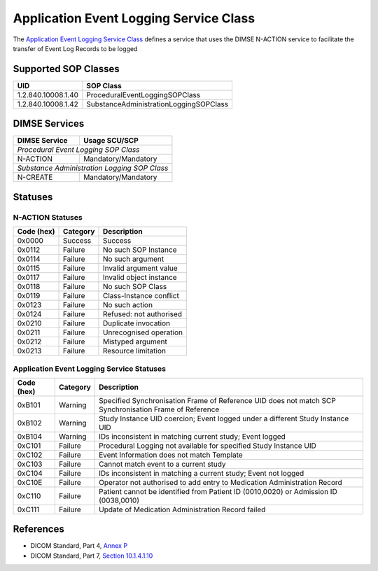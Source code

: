 Application Event Logging Service Class
=======================================
The `Application Event Logging Service Class
<http://dicom.nema.org/medical/dicom/current/output/html/part04.html#chapter_P>`_
defines a service that uses the DIMSE N-ACTION service to facilitate the
transfer of Event Log Records to be logged

.. _app_event_sops:

Supported SOP Classes
---------------------

+--------------------+----------------------------------------+
| UID                | SOP Class                              |
+====================+========================================+
| 1.2.840.10008.1.40 | ProceduralEventLoggingSOPClass         |
+--------------------+----------------------------------------+
| 1.2.840.10008.1.42 | SubstanceAdministrationLoggingSOPClass |
+--------------------+----------------------------------------+


DIMSE Services
--------------

+-----------------+----------------------------+
| DIMSE Service   | Usage SCU/SCP              |
+=================+============================+
| *Procedural Event Logging SOP Class*         |
+-----------------+----------------------------+
| N-ACTION        | Mandatory/Mandatory        |
+-----------------+----------------------------+
| *Substance Administration Logging SOP Class* |
+-----------------+----------------------------+
| N-CREATE        | Mandatory/Mandatory        |
+-----------------+----------------------------+


.. _app_event_statuses:

Statuses
--------

N-ACTION Statuses
~~~~~~~~~~~~~~~~~

+------------------+----------+-----------------------------------------------+
| Code (hex)       | Category | Description                                   |
+==================+==========+===============================================+
| 0x0000           | Success  | Success                                       |
+------------------+----------+-----------------------------------------------+
| 0x0112           | Failure  | No such SOP Instance                          |
+------------------+----------+-----------------------------------------------+
| 0x0114           | Failure  | No such argument                              |
+------------------+----------+-----------------------------------------------+
| 0x0115           | Failure  | Invalid argument value                        |
+------------------+----------+-----------------------------------------------+
| 0x0117           | Failure  | Invalid object instance                       |
+------------------+----------+-----------------------------------------------+
| 0x0118           | Failure  | No such SOP Class                             |
+------------------+----------+-----------------------------------------------+
| 0x0119           | Failure  | Class-Instance conflict                       |
+------------------+----------+-----------------------------------------------+
| 0x0123           | Failure  | No such action                                |
+------------------+----------+-----------------------------------------------+
| 0x0124           | Failure  | Refused: not authorised                       |
+------------------+----------+-----------------------------------------------+
| 0x0210           | Failure  | Duplicate invocation                          |
+------------------+----------+-----------------------------------------------+
| 0x0211           | Failure  | Unrecognised operation                        |
+------------------+----------+-----------------------------------------------+
| 0x0212           | Failure  | Mistyped argument                             |
+------------------+----------+-----------------------------------------------+
| 0x0213           | Failure  | Resource limitation                           |
+------------------+----------+-----------------------------------------------+

Application Event Logging Service Statuses
~~~~~~~~~~~~~~~~~~~~~~~~~~~~~~~~~~~~~~~~~~

+------------------+----------+-----------------------------------------------+
| Code (hex)       | Category | Description                                   |
+==================+==========+===============================================+
| 0xB101           | Warning  | Specified Synchronisation Frame of Reference  |
|                  |          | UID does not match SCP Synchronisation Frame  |
|                  |          | of Reference                                  |
+------------------+----------+-----------------------------------------------+
| 0xB102           | Warning  | Study Instance UID coercion; Event logged     |
|                  |          | under a different Study Instance UID          |
+------------------+----------+-----------------------------------------------+
| 0xB104           | Warning  | IDs inconsistent in matching current study;   |
|                  |          | Event logged                                  |
+------------------+----------+-----------------------------------------------+
| 0xC101           | Failure  | Procedural Logging not available for          |
|                  |          | specified Study Instance UID                  |
+------------------+----------+-----------------------------------------------+
| 0xC102           | Failure  | Event Information does not match Template     |
+------------------+----------+-----------------------------------------------+
| 0xC103           | Failure  | Cannot match event to a current study         |
+------------------+----------+-----------------------------------------------+
| 0xC104           | Failure  | IDs inconsistent in matching a current study; |
|                  |          | Event not logged                              |
+------------------+----------+-----------------------------------------------+
| 0xC10E           | Failure  | Operator not authorised to add entry to       |
|                  |          | Medication Administration Record              |
+------------------+----------+-----------------------------------------------+
| 0xC110           | Failure  | Patient cannot be identified from Patient ID  |
|                  |          | (0010,0020) or Admission ID (0038,0010)       |
+------------------+----------+-----------------------------------------------+
| 0xC111           | Failure  | Update of Medication Administration Record    |
|                  |          | failed                                        |
+------------------+----------+-----------------------------------------------+


References
----------

* DICOM Standard, Part 4, `Annex P <http://dicom.nema.org/medical/dicom/current/output/html/part04.html#chapter_P>`_
* DICOM Standard, Part 7, `Section 10.1.4.1.10 <http://dicom.nema.org/medical/dicom/current/output/chtml/part07/chapter_10.html#sect_10.1.4.1.10>`_
